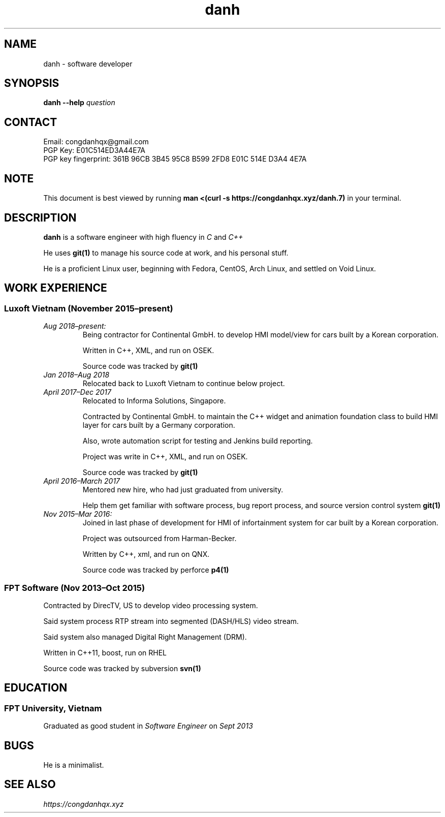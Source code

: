 .TH danh 7 2018-12-18 "Ho Chi Minh, Vietnam" "Danh Doan"
.SH NAME
danh \- software developer
.SH SYNOPSIS
.B danh
.B --help
.I question
.SH CONTACT
Email: congdanhqx@gmail.com
.br
PGP Key: E01C514ED3A44E7A
.br
PGP key fingerprint: 361B 96CB 3B45 95C8 B599  2FD8 E01C 514E D3A4 4E7A
.SH NOTE
.PP
This document is best viewed by running
.B man\ <(curl\ -s\ \%https://congdanhqx.xyz/danh.7)
in your terminal.
.SH DESCRIPTION
.PP
.B danh
is a software engineer with high fluency in
.I C
and
.I C++
.PP
He uses
.B git(1)
to manage his source code at work, and his personal stuff.
.PP
He is a proficient Linux user, beginning with Fedora, CentOS, Arch Linux,
and settled on Void Linux.
.SH WORK EXPERIENCE
.SS Luxoft Vietnam (November\ 2015\(enpresent)
.TP
.I Aug\ 2018\(enpresent:
Being contractor for Continental GmbH. to develop HMI model/view
for cars built by a Korean corporation.

Written in C++, XML, and run on OSEK.

Source code was tracked by
.B git(1)
.TP
.I Jan\ 2018\(enAug\ 2018
Relocated back to Luxoft Vietnam to continue below project.
.TP
.I April\ 2017\(enDec\ 2017
Relocated to Informa Solutions, Singapore.

Contracted by Continental GmbH. to maintain the C++ widget and animation
foundation class to build HMI layer for cars built by a Germany corporation.

Also, wrote automation script for testing and Jenkins build reporting.

Project was write in C++, XML, and run on OSEK.

Source code was tracked by
.B git(1)
.TP
.I April\ 2016\(enMarch\ 2017
Mentored new hire, who had just graduated from university.

Help them get familiar with software process, bug report process,
and source version control system
.B git(1)
.TP
.I Nov\ 2015\(enMar\ 2016:
Joined in last phase of development for HMI of infortainment system
for car built by a Korean corporation.

Project was outsourced from Harman-Becker.

Written by C++, xml, and run on QNX.

Source code was tracked by perforce
.B p4(1)
.SS FPT Software (Nov\ 2013\(enOct\ 2015)
Contracted by DirecTV, US to develop video processing system.

Said system process RTP stream into segmented (DASH/HLS) video stream.

Said system also managed Digital Right Management (DRM).

Written in C++11, boost, run on RHEL

Source code was tracked by subversion
.B svn(1)
.SH EDUCATION
.SS FPT University, Vietnam
Graduated as good student in
.I Software Engineer
on
.I Sept\ 2013
.SH BUGS
.PP
He is a minimalist.
.SH SEE ALSO
.I \%https://congdanhqx.xyz
